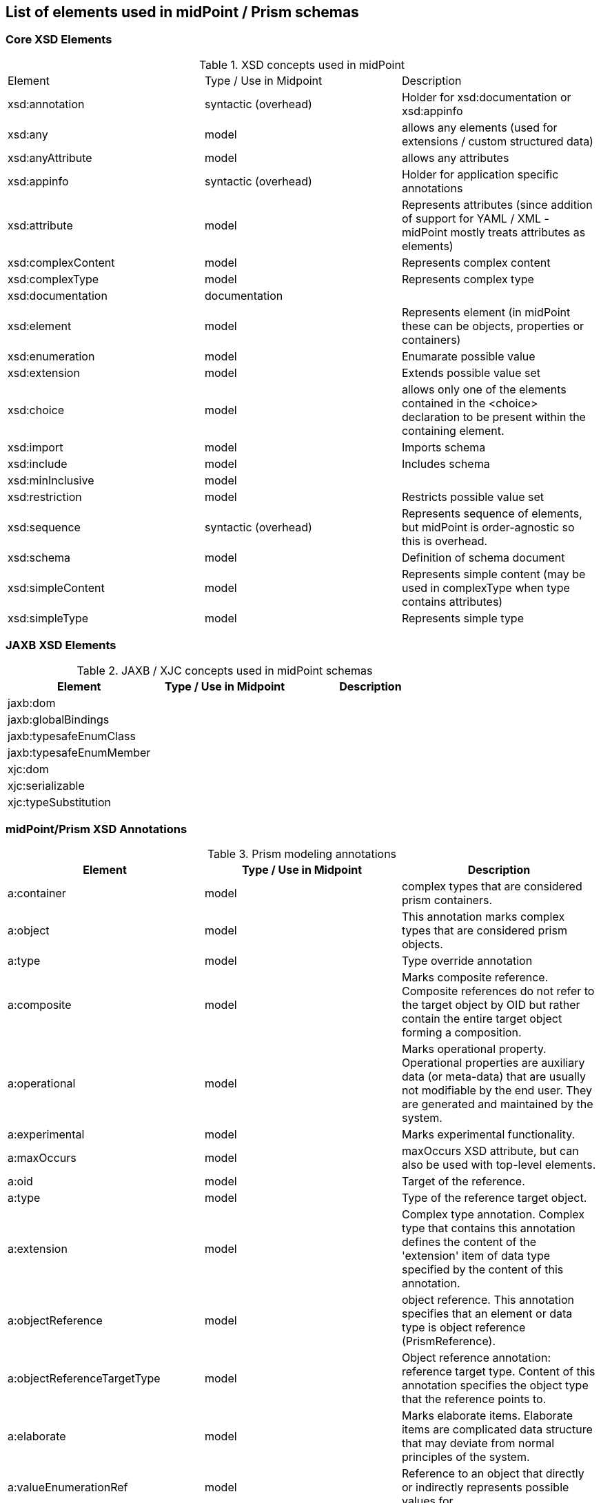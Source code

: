 == List of elements used in midPoint / Prism schemas

=== Core XSD Elements

.XSD concepts used in midPoint
|===
| Element | Type / Use in Midpoint | Description
| xsd:annotation | syntactic (overhead) | Holder for xsd:documentation or xsd:appinfo
| xsd:any | model | allows any elements (used for extensions / custom structured data)
| xsd:anyAttribute | model | allows any attributes
| xsd:appinfo | syntactic (overhead) | Holder for application specific annotations
| xsd:attribute | model | Represents attributes (since addition of support for YAML / XML - midPoint mostly treats attributes as elements)
| xsd:complexContent | model | Represents complex content
| xsd:complexType | model | Represents complex type
| xsd:documentation | documentation |
| xsd:element | model | Represents element (in midPoint these can be objects, properties or containers)
| xsd:enumeration | model | Enumarate possible value
| xsd:extension | model | Extends possible value set
| xsd:choice | model | allows only one of the elements contained in the <choice> declaration to be present within the containing element.
| xsd:import | model | Imports schema
| xsd:include | model | Includes schema
| xsd:minInclusive | model |
| xsd:restriction | model | Restricts possible value set
| xsd:sequence | syntactic (overhead) | Represents sequence of elements, but midPoint is order-agnostic so this is overhead.
| xsd:schema | model | Definition of schema document
| xsd:simpleContent | model | Represents simple content (may be used in complexType when type contains attributes)
| xsd:simpleType | model | Represents simple type

|===

=== JAXB XSD Elements

.JAXB / XJC concepts used in midPoint schemas
|===
| Element | Type / Use in Midpoint | Description

|jaxb:dom||

|jaxb:globalBindings| |
|jaxb:typesafeEnumClass| |
|jaxb:typesafeEnumMember| |
|xjc:dom| |
|xjc:serializable| |
|xjc:typeSubstitution| |
|===

=== midPoint/Prism XSD Annotations

.Prism modeling annotations
|===
| Element | Type / Use in Midpoint | Description

| a:container | model | complex types that are considered prism containers.
| a:object | model | This annotation marks complex types that are considered prism objects.
| a:type | model | Type override annotation
| a:composite | model | Marks composite reference. Composite references do not refer to the target object by OID but rather contain the entire target object forming a composition.
| a:operational | model | Marks operational property. Operational properties are auxiliary data (or meta-data) that are usually not modifiable by the end user. They are generated and maintained by the system.
| a:experimental | model | Marks experimental functionality.
| a:maxOccurs | model | maxOccurs XSD attribute, but can also be used with top-level elements.
| a:oid |model | Target of the reference.
| a:type | model | Type of the reference target object.
| a:extension | model | Complex type annotation. Complex type that contains this annotation defines the content of the 'extension' item of data type specified by the content of this annotation.
| a:objectReference | model | object reference. This annotation specifies that an element or data type is object reference (PrismReference).
| a:objectReferenceTargetType | model | Object reference annotation: reference target type. Content of this annotation specifies the object type that the reference points to.
| a:elaborate | model | Marks elaborate items. Elaborate items are complicated data structure that may deviate from normal principles of the system.
| a:valueEnumerationRef | model | Reference to an object that directly or indirectly represents possible values for
| a:matchingRule | model | Matching rules are algorithms that specify how to compare, normalize and/or order the values.
|===

.midPoint Model Lifecycle Annotations
|===
| Element | Type / Use in Midpoint | Description

| a:deprecated | schema lifecycle | Marks deprecated parts of the schema.
| a:since | schema lifecycle | Version of data model in which was the item introduced.
| a:deprecatedSince | schema lifecycle | Version of data model in which was the item marked as deprecated.
| a:plannedRemoval | schema lifecycle | Version of data model in which the item is likely to be removed.
| a:plannedChange | schema lifecycle | Version of data model in which the item is likely to be changed in a non-compatible way.
| a:schemaMigration | schema lifecycle | Annotation that describes schema changes that need to be migrated.
|===

.midPoint User Interface Annotations
|===
| Element | Type / Use in Midpoint | Description

| a:displayName | user inteface | item display name. The content of this annotation specifies a human-readable string that describes the type.
| a:displayOrder | user inteface | display order
| a:help | user inteface | help text. The help text is usually displayed as a tooltip or when a special icon is clicked.
| a:processing | user inteface | Specifies the "depth" of item processing. In midPoint 3.8 this is only supported by the user interface (presentation layer) and only as an experimental feature.
| a:emphasized | user inteface | Set true for definitions that are more important than others and that should be emphasized during presentation.
| a:label | user inteface | Displayable label of enumeration item.
| a:access | security | access restrictions. This annotation specifies the allowed operations for an item.
|===

.midPoint Data Store Annotations
|===
| Element | Type / Use in Midpoint | Description

| a:indexed | storage | indexed property. Property that has this annotation should be indexed in the data store.
| a:indexOnly | storage | index-only property. Property that has this annotation should be indexed in the data store but not stored in "full" object representation.
| a:index | storage | Specifies type of index that is maintained for this item. The data store maintains this type of index for the item.
| a:relational | storage| Marks a container that contains relational data. The relational container provides data that are normally stored in a simple relational table.
| a:expensive | system | Marks an expensive item. Expensive items are not returned from some operations by default. They have to be explicitly requested.
|===

.Prism Data Processing Annotations
|===
| Element | Type / Use in Midpoint | Description

| a:ignore | processing | Item marker annotation: ignored item. Item that has this annotation should be ignored by any processing.
| a:defaultNamespace | processing | When resolving unqualified elements, what should be the default namespace to look into at first.
| a:ignoredNamespace | processing | When resolving unqualified elements, what namespace(s) should be ignored.
| a:heterogeneousListItem | processing | This substitutable element can be used in "heterogeneous list" items, i.e. items that can have several values with different types.
| a:instantiationOrder | processing | When parsing a field that is known to contain an abstract data type (e.g. LocalizableMessageType) and has no xsi:type, one has to guess which subtype to instantiate.
|===
